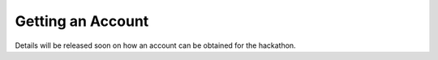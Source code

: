 .. _bede_account:

Getting an Account
==================

Details will be released soon on how an account can be obtained for the hackathon.